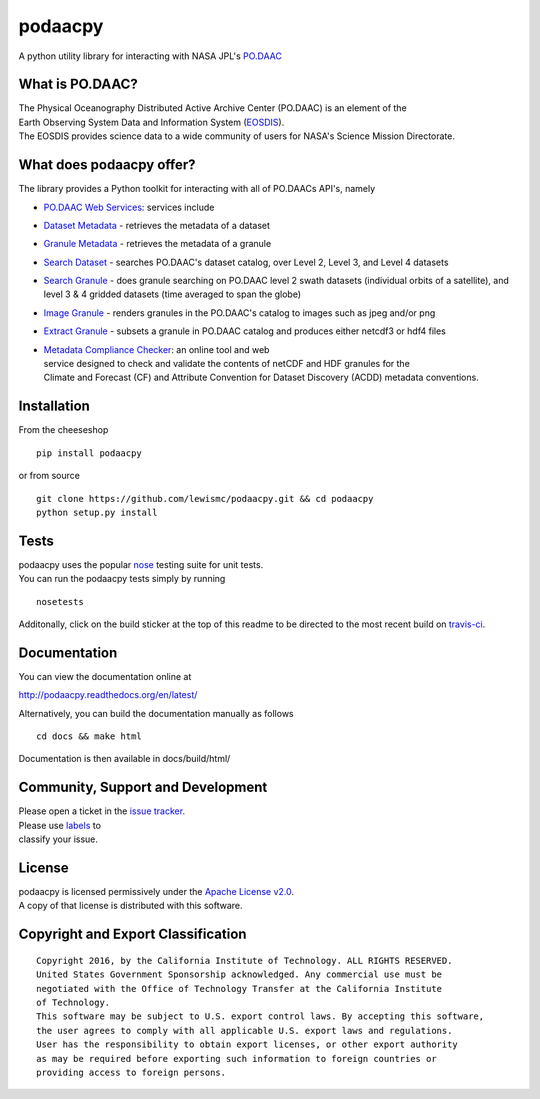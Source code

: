 podaacpy
========

| |license| |PyPI| |Python| |documentation| |Travis| |Coveralls| |Requirements Status| |Code Health| |Pypi Downloads|

|image7|

A python utility library for interacting with NASA JPL's
`PO.DAAC <http://podaac.jpl.nasa.gov>`__

What is PO.DAAC?
----------------

| The Physical Oceanography Distributed Active Archive Center (PO.DAAC)
  is an element of the
| Earth Observing System Data and Information System
  (`EOSDIS <https://earthdata.nasa.gov/>`__).
| The EOSDIS provides science data to a wide community of users for
  NASA's Science Mission Directorate.

What does podaacpy offer?
-------------------------

The library provides a Python toolkit for interacting with all of
PO.DAACs API's, namely

-  `PO.DAAC Web Services <https://podaac.jpl.nasa.gov/ws/>`__: services
   include
-  `Dataset
   Metadata <http://podaac.jpl.nasa.gov/ws/search/dataset/index.html>`__
   - retrieves the metadata of a dataset
-  `Granule
   Metadata <http://podaac.jpl.nasa.gov/ws/metadata/granule/index.html>`__
   - retrieves the metadata of a granule
-  `Search
   Dataset <http://podaac.jpl.nasa.gov/ws/search/dataset/index.html>`__
   - searches PO.DAAC's dataset catalog, over Level 2, Level 3, and
   Level 4 datasets
-  `Search
   Granule <http://podaac.jpl.nasa.gov/ws/search/granule/index.html>`__
   - does granule searching on PO.DAAC level 2 swath datasets
   (individual orbits of a satellite), and level 3 & 4 gridded datasets
   (time averaged to span the globe)
-  `Image
   Granule <http://podaac.jpl.nasa.gov/ws/image/granule/index.html>`__ -
   renders granules in the PO.DAAC's catalog to images such as jpeg
   and/or png
-  `Extract
   Granule <http://podaac.jpl.nasa.gov/ws/extract/granule/index.html>`__
   - subsets a granule in PO.DAAC catalog and produces either netcdf3 or
   hdf4 files

-  | `Metadata Compliance
     Checker <http://podaac-uat.jpl.nasa.gov/mcc>`__: an online tool and
     web
   | service designed to check and validate the contents of netCDF and
     HDF granules for the
   | Climate and Forecast (CF) and Attribute Convention for Dataset
     Discovery (ACDD) metadata conventions.

Installation
------------

From the cheeseshop

::

    pip install podaacpy

or from source

::

    git clone https://github.com/lewismc/podaacpy.git && cd podaacpy
    python setup.py install

Tests
-----

| podaacpy uses the popular
  `nose <http://nose.readthedocs.org/en/latest/>`__ testing suite for
  unit tests.
| You can run the podaacpy tests simply by running

::

    nosetests

Additonally, click on the build sticker at the top of this readme to be
directed to the most recent build on
`travis-ci <https://travis-ci.org/lewismc/podaacpy>`__.

Documentation
-------------

You can view the documentation online at

http://podaacpy.readthedocs.org/en/latest/

Alternatively, you can build the documentation manually as follows

::

    cd docs && make html

Documentation is then available in docs/build/html/

Community, Support and Development
----------------------------------

| Please open a ticket in the `issue
  tracker <https://github.com/lewismc/podaacpy/issues>`__.
| Please use
  `labels <https://help.github.com/articles/applying-labels-to-issues-and-pull-requests/>`__
  to
| classify your issue.

License
-------

| podaacpy is licensed permissively under the `Apache License
  v2.0 <http://www.apache.org/licenses/LICENSE-2.0>`__.
| A copy of that license is distributed with this software.

Copyright and Export Classification
-----------------------------------

::

    Copyright 2016, by the California Institute of Technology. ALL RIGHTS RESERVED. 
    United States Government Sponsorship acknowledged. Any commercial use must be 
    negotiated with the Office of Technology Transfer at the California Institute 
    of Technology.
    This software may be subject to U.S. export control laws. By accepting this software, 
    the user agrees to comply with all applicable U.S. export laws and regulations. 
    User has the responsibility to obtain export licenses, or other export authority 
    as may be required before exporting such information to foreign countries or 
    providing access to foreign persons.

.. |license| image:: https://img.shields.io/github/license/lewismc/podaacpy.svg?maxAge=2592000
   :target: http://www.apache.org/licenses/LICENSE-2.0
.. |Python| image:: https://img.shields.io/badge/python-3-blue.svg
   :target: https://www.python.org/downloads/
.. |PyPI| image:: https://img.shields.io/pypi/v/podaacpy.svg?maxAge=2592000?style=plastic
   :target: https://pypi.python.org/pypi/podaacpy
.. |documentation| image:: https://readthedocs.org/projects/podaacpy/badge/?version=latest
   :target: http://podaacpy.readthedocs.org/en/latest/
.. |Travis| image:: https://img.shields.io/travis/lewismc/podaacpy.svg?maxAge=2592000?style=plastic
   :target: https://travis-ci.org/lewismc/podaacpy
.. |Coveralls| image:: https://img.shields.io/coveralls/lewismc/podaacpy.svg?maxAge=2592000?style=plastic
   :target: https://coveralls.io/github/lewismc/podaacpy?branch=master
.. |Requirements Status| image:: https://requires.io/github/lewismc/podaacpy/requirements.svg?branch=master
   :target: https://requires.io/github/lewismc/podaacpy/requirements/?branch=master
.. |Code Health| image:: https://landscape.io/github/lewismc/podaacpy/master/landscape.svg?style=flat-square
   :target: https://landscape.io/github/lewismc/podaacpy/master
.. |Pypi Downloads| image:: https://img.shields.io/pypi/dm/podaacpy.svg?maxAge=2592000?style=plastic
   :target: https://pypi.python.org/pypi/podaacpy/
.. |image7| image:: https://podaac.jpl.nasa.gov/sites/default/files/image/custom_thumbs/podaac_logo.png


